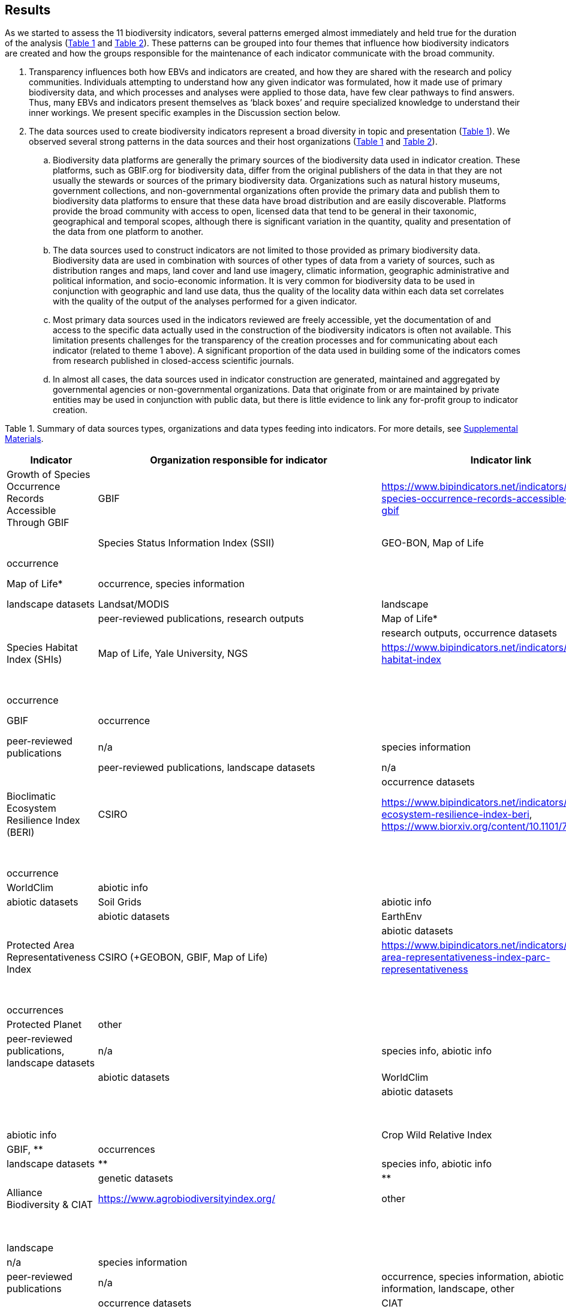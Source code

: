 [[results]]
== Results

As we started to assess the 11 biodiversity indicators, several patterns emerged almost immediately and held true for the duration of the analysis (<<table-01,Table 1>> and <<table-02,Table 2>>). These patterns can be grouped into four themes that influence how biodiversity indicators are created and how the groups responsible for the maintenance of each indicator communicate with the broad community.

. Transparency influences both how EBVs and indicators are created, and how they are shared with the research and policy communities. Individuals attempting to understand how any given indicator was formulated, how it made use of primary biodiversity data, and which processes and analyses were applied to those data, have few clear pathways to find answers. Thus, many EBVs and indicators present themselves as ‘black boxes’ and require specialized knowledge to understand their inner workings. We present specific examples in the Discussion section below.
. The data sources used to create biodiversity indicators represent a broad diversity in topic and presentation (<<table-01,Table 1>>). We observed several strong patterns in the data sources and their host organizations (<<table-01,Table 1>> and <<table-02,Table 2>>).
.. Biodiversity data platforms are generally the primary sources of the biodiversity data used in indicator creation. These platforms, such as GBIF.org for biodiversity data, differ from the original publishers of the data in that they are not usually the stewards or sources of the primary biodiversity data. Organizations such as natural history museums, government collections, and non-governmental organizations often provide the primary data and publish them to biodiversity data platforms to ensure that these data have broad distribution and are easily discoverable. Platforms provide the broad community with access to open, licensed data that tend to be general in their taxonomic, geographical and temporal scopes, although there is significant variation in the quantity, quality and presentation of the data from one platform to another.
.. The data sources used to construct indicators are not limited to those provided as primary biodiversity data. Biodiversity data are used in combination with sources of other types of data from a variety of sources, such as distribution ranges and maps, land cover and land use imagery, climatic information, geographic administrative and political information, and socio-economic information. It is very common for biodiversity data to be used in conjunction with geographic and land use data, thus the quality of the locality data within each data set correlates with the quality of the output of the analyses performed for a given indicator.
.. Most primary data sources used in the indicators reviewed are freely accessible, yet the documentation of and access to the specific data actually used in the construction of the biodiversity indicators is often not available. This limitation presents challenges for the transparency of the creation processes and for communicating about each indicator (related to theme 1 above). A significant proportion of the data used in building some of the indicators comes from research published in closed-access scientific journals.
.. In almost all cases, the data sources used in indicator construction are generated, maintained and aggregated by governmental agencies or non-governmental organizations. Data that originate from or are maintained by private entities may be used in conjunction with public data, but there is little evidence to link any for-profit group to indicator creation.

[[table-01]]
Table 1. Summary of data sources types, organizations and data types feeding into indicators. For more details, see https://docs.google.com/spreadsheets/d/1nAcCY5QO9P5yoTooaHZ0Zia717Mvy-cABOFKuuTBOGk/edit#gid=0[Supplemental Materials^].


[cols=6*,options="header"]
|===
|Indicator
|Organization responsible for indicator
|Indicator link
|Identified data sources type
|Data source organization
|dataType

| Growth of Species Occurrence Records Accessible Through GBIF                                  | GBIF                                     | https://www.bipindicators.net/indicators/growth-in-species-occurrence-records-accessible-through-gbif                                  | occurrence datasets                                                                                                              | GBIF                                                 | occurrence                                                                            |
| Species Status Information Index (SSII)                                                       | GEO-BON, Map of Life                     | https://www.bipindicators.net/indicators/species-status-information-index                                                              | occurrence datasets                                                                                                              | GBIF                                                 | occurrence                                                                            |
|                                                                                               |                                          |                                                                                                                                        | research outputs                                                                                                                 | Map of Life*                                         | occurrence, species information                                                       |
| Species Protection Index                                                                      | GEO-BON, Map of Life                     | https://www.bipindicators.net/indicators/species-protection-index                                                                      | landscape datasets                                                                                                               | Landsat/MODIS                                        | landscape                                                                             |
|                                                                                               |                                          |                                                                                                                                        | peer-reviewed publications, research outputs                                                                                     | Map of Life*                                         | occurrence                                                                            |
|                                                                                               |                                          |                                                                                                                                        | research outputs, occurrence datasets                                                                                            | GBIF                                                 | occurrence                                                                            |
| Species Habitat Index (SHIs)                                                                  | Map of Life, Yale University, NGS        | https://www.bipindicators.net/indicators/species-habitat-index                                                                         | landscape datasets                                                                                                               | Landsat/MODIS                                        | landscape                                                                             |
|                                                                                               |                                          |                                                                                                                                        | peer-reviewed publications, research outputs                                                                                     | Map of Life*                                         | occurrence                                                                            |
|                                                                                               |                                          |                                                                                                                                        | research outputs, occurrence datasets                                                                                            | GBIF                                                 | occurrence                                                                            |
| Biodiversity Habitat Index                                                                    | CSIRO                                    | https://www.bipindicators.net/indicators/biodiversity-habitat-index                                                                    | peer-reviewed publications                                                                                                       | n/a                                                  | species information                                                                   |
|                                                                                               |                                          |                                                                                                                                        | peer-reviewed publications, landscape datasets                                                                                   | n/a                                                  | species information, abiotic info                                                     |
|                                                                                               |                                          |                                                                                                                                        | occurrence datasets                                                                                                              | GBIF                                                 | occurrences                                                                           |
| Bioclimatic Ecosystem Resilience Index (BERI)                                                 | CSIRO                                    | https://www.bipindicators.net/indicators/bioclimatic-ecosystem-resilience-index-beri, https://www.biorxiv.org/content/10.1101/795377v1 | occurrence datasets                                                                                                              | GBIF                                                 | occurrence                                                                            |
|                                                                                               |                                          |                                                                                                                                        | peer-reviewed publications, research outputs                                                                                     | Map of Life*                                         | occurrence                                                                            |
|                                                                                               |                                          |                                                                                                                                        | abiotic datasets                                                                                                                 | WorldClim                                            | abiotic info                                                                          |
|                                                                                               |                                          |                                                                                                                                        | abiotic datasets                                                                                                                 | Soil Grids                                           | abiotic info                                                                          |
|                                                                                               |                                          |                                                                                                                                        | abiotic datasets                                                                                                                 | EarthEnv                                             | abiotic info                                                                          |
|                                                                                               |                                          |                                                                                                                                        | abiotic datasets                                                                                                                 | WorldGrids                                           | abiotic info                                                                          |
| Protected Area Representativeness Index                                                       | CSIRO (+GEOBON, GBIF, Map of Life)       | https://www.bipindicators.net/indicators/protected-area-representativeness-index-parc-representativeness                               | landscape datasets                                                                                                               | Landsat/MODIS                                        | species info, abiotic info                                                            |
|                                                                                               |                                          |                                                                                                                                        | research outputs, occurrence datasets                                                                                            | GBIF                                                 | occurrences                                                                           |
|                                                                                               |                                          |                                                                                                                                        | landscape datasets                                                                                                               | Protected Planet                                     | other                                                                                 |
|                                                                                               |                                          |                                                                                                                                        | peer-reviewed publications, landscape datasets                                                                                   | n/a                                                  | species info, abiotic info                                                            |
|                                                                                               |                                          |                                                                                                                                        | abiotic datasets                                                                                                                 | WorldClim                                            | abiotic info                                                                          |
|                                                                                               |                                          |                                                                                                                                        | abiotic datasets                                                                                                                 | Soil Grids                                           | abiotic info                                                                          |
|                                                                                               |                                          |                                                                                                                                        | abiotic datasets                                                                                                                 | EarthEnv                                             | abiotic info                                                                          |
|                                                                                               |                                          |                                                                                                                                        | abiotic datasets                                                                                                                 | WorldGrids                                           | abiotic info                                                                          |
| Crop Wild Relative Index                                                                      | Alliance Bioversity & CIAT & IUCN/CW RSG | http://www.cropwildrelatives.org/                                                                                                      | occurrence datasets                                                                                                              | GBIF, **                                             | occurrences                                                                           |
|                                                                                               |                                          |                                                                                                                                        | landscape datasets                                                                                                               | **                                                   | species info, abiotic info                                                            |
|                                                                                               |                                          |                                                                                                                                        | genetic datasets                                                                                                                 | **                                                   | genetic data                                                                          |
| Agrobiodiversity Index                                                                        | Alliance Biodiversity & CIAT             | https://www.agrobiodiversityindex.org/                                                                                                 | other                                                                                                                            | Alliance Biodiversity & CIAT                         | other                                                                                 |
|                                                                                               |                                          |                                                                                                                                        | other publications                                                                                                               | ESDAC                                                | species information                                                                   |
|                                                                                               |                                          |                                                                                                                                        | landscape datasets                                                                                                               | ESA                                                  | landscape                                                                             |
|                                                                                               |                                          |                                                                                                                                        | research outputs                                                                                                                 | n/a                                                  | species information                                                                   |
|                                                                                               |                                          |                                                                                                                                        | peer-reviewed publications                                                                                                       | n/a                                                  | occurrence, species information, abiotic information, landscape, other                |
|                                                                                               |                                          |                                                                                                                                        | occurrence datasets                                                                                                              | CIAT                                                 | species information                                                                   |
|                                                                                               |                                          |                                                                                                                                        | occurrence datasets                                                                                                              | GBIF                                                 | occurrence                                                                            |
|                                                                                               |                                          |                                                                                                                                        | genetic datasets                                                                                                                 | Genesys                                              | genetic data                                                                          |
|                                                                                               |                                          |                                                                                                                                        | other                                                                                                                            | Alliance Biodiversity & CIAT                         | other                                                                                 |
|                                                                                               |                                          |                                                                                                                                        | other                                                                                                                            | OECD                                                 | other                                                                                 |
|                                                                                               |                                          |                                                                                                                                        | occurrence datasets, genetic datasets, landscape datasets, abiotic datasets, peer-reviewed publications, research outputs, other | Yale University                                      | occurrences, species information, abiotic information, genetic data, landscape, other |
|                                                                                               |                                          |                                                                                                                                        | genetic datasets, other                                                                                                          | FAO                                                  | genetic data, abiotic information, other                                              |
| Comprehensiveness of conservation of socioeconomically as well as culturally valuable species | CIAT, Crop Trust                         | https://www.bipindicators.net/indicators/comprehensiveness-of-conservation-of-socioeconomically-as-well-as-culturally-valuable-species | occurrence datasets                                                                                                              | GBIF                                                 | occurrence                                                                            |
|                                                                                               |                                          |                                                                                                                                        | peer-reviewed publications, other biological datasets                                                                            | World Economic Plants database                       | species information                                                                   |
|                                                                                               |                                          |                                                                                                                                        | genetic datasets                                                                                                                 | GENESYS                                              | genetic data                                                                          |
|                                                                                               |                                          |                                                                                                                                        | occurrence datasets                                                                                                              | Crop Wild Relatives database of Global (CWR) Project | occurrence                                                                            |
|                                                                                               |                                          |                                                                                                                                        | abiotic datasets                                                                                                                 | WorldClim                                            | abiotic info                                                                          |
|                                                                                               |                                          |                                                                                                                                        | abiotic datasets                                                                                                                 | CGIAR-CSI SRTM                                       | abiotic info                                                                          |
|                                                                                               |                                          |                                                                                                                                        | abiotic datasets                                                                                                                 | ISO                                                  | abiotic info                                                                          |




[[table-02]]
Table 2. Summary of the characteristics of the data sources organizations. For more details, see Supp. Material.

3. The pathway for data moving from biodiversity data platforms into the analysis pipeline during the creation of a biodiversity indicator is not always linear. The use or sharing of datasets and data products between indicators magnifies issues of transparency, especially when primary biodiversity data is processed for the benefit of Indicator A and then Indicator A’s data products are used as the inputs for analysis for Indicator B. These relationships between indicators are not uncommon. For example, the relationship between the Species Habitat Index (SHI; produced by https://mol.org/[Map of Life^]) and the Bioclimatic Ecosystem Resilience Index (BERI; produced by https://www.csiro.au/[CSIRO^]) demonstrate how data and data product use can become intertwined (<<fig-01,Figure 1A>>).
+ 
+ The SHI uses biodiversity data from GBIF and other biodiversity data platforms and individual data providers. That data is subjected to various analyses from which Map of Life produces various data products (new datasets) which are then used in part to create the SHI. Similarly, CSIRO takes biodiversity data from GBIF, combines it with data products developed by Map of Life and then uses them to create the BERI. The fact that both use data from GBIF directly demonstrates a likelihood of data overlap, while CSIRO’s use of data products from Map of Life that already include GBIF data demonstrates a circular use of data. Adding complexity to this process, both the SHI and BERI utilize data products from the creation of EBVs produced by GEO-BON, which also uses Map of Life data products. The effect of these circular and overlapping data uses essentially creates a ‘black box’ whose inner workings lack transparency and cannot be discerned easily, if at all. The analysis of the positive or negative effects on the accuracy and effectiveness of a given indicator produced with these types of relationships was not within the scope of this research.
+ 
+ The Agrobiodiversity Index is unique in that it follows a more complex path than other indicators (<fig-01,Figure 1B>>), as it builds not only on data and data products but also on other indexes (e.g. the Environmental Performance Index). Transparency becomes more important as the complexity of a given indicator, such as the Agrobiodiversity Index, is increased.

[[fig-01]]
Figure 1. Data workflow / life cycle from data generation, through aggregation or compilation by different sources, to building of biodiversity-related indicators, and dependencies across the distinct organizations involved. A. Example for two of the indicators assessed: Species Habitat Indexa and Bioclimatic Ecosystem Resilience Index. B. Example for the Agrobiodiversity Index.

4. Finally, species occurrence data is one of many types of data used to generate EBVs and biodiversity indicators (<<fig-02,Figure 2>>). The occurrence data used in these indicators can often be traced back to GBIF, either as direct downloads or as source material for secondary data products produced for EBVs or indicators. The occurrences themselves are derived from multiple sources; they can come from a biodiversity data platform directly (e.g. GBIF); they may be extracted from from surveys, inventories, and checklists; and from other maps, peer-reviewed publications, and even from personal research documentation, as demonstrated by the published sources used for the Species Habitat Index, produced by https://mol.org/datasets/[Map of Life^]. It is worth noting that when more than one platform is used, the result is often the use of shared or duplicate data, such as when data from GBIF and VertNet (http://vertnet.org/) are used (all records in VertNet are also in GBIF). Datasets used in conjunction with species occurrence data encompass a broad range of topics and sources. The use of various forms of geographic data are common, including LANDSAT, MODIS and https://cgiarcsi.community/[CGIAR CSI^], climatic data (e.g. https://www.worldclim.org/[WorldClim^]), genetic resources (e.g. https://www.genesys-pgr.org/[GENESYS^]), and other environmental and agricultural datasets may be used (e.g. https://soilgrids.org/[SoilGrids^]; http://www.fao.org/home/en/[FAO^]; https://ciat.cgiar.org/[CIAT^]; see <<table-01,Table 1>>).

[[fig-02]]
Figure 2. Types of data used for building the biodiversity-related indicators assessed in this study.
